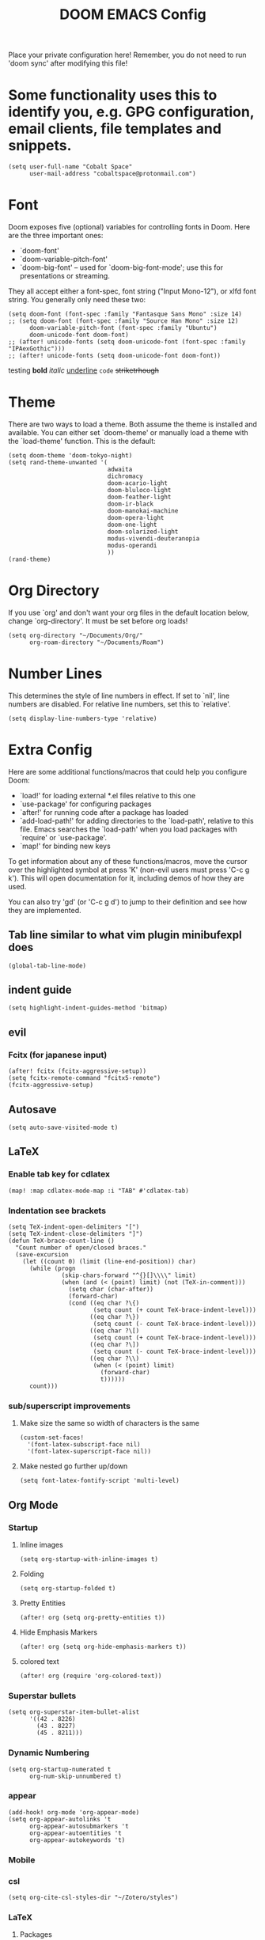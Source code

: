 #+TITLE: DOOM EMACS Config
#+LATEX_HEADER: \usepackage[margin=0.5in]{geometry}

Place your private configuration here! Remember, you do not need to run 'doom
sync' after modifying this file!

* Some functionality uses this to identify you, e.g. GPG configuration, email clients, file templates and snippets.
#+BEGIN_SRC elisp :tangle no
(setq user-full-name "Cobalt Space"
      user-mail-address "cobaltspace@protonmail.com")
#+END_SRC

* Font
Doom exposes five (optional) variables for controlling fonts in Doom. Here
are the three important ones:

+ `doom-font'
+ `doom-variable-pitch-font'
+ `doom-big-font' -- used for `doom-big-font-mode'; use this for
  presentations or streaming.

They all accept either a font-spec, font string ("Input Mono-12"), or xlfd
font string. You generally only need these two:
#+BEGIN_SRC elisp
(setq doom-font (font-spec :family "Fantasque Sans Mono" :size 14)
;; (setq doom-font (font-spec :family "Source Han Mono" :size 12)
      doom-variable-pitch-font (font-spec :family "Ubuntu")
      doom-unicode-font doom-font)
;; (after! unicode-fonts (setq doom-unicode-font (font-spec :family "IPAexGothic")))
;; (after! unicode-fonts (setq doom-unicode-font doom-font))
#+END_SRC

testing *bold* /italic/ _underline_ ~code~ +striketrhough+

* Theme
There are two ways to load a theme. Both assume the theme is installed and
available. You can either set `doom-theme' or manually load a theme with the
`load-theme' function. This is the default:
#+BEGIN_SRC elisp
(setq doom-theme 'doom-tokyo-night)
(setq rand-theme-unwanted '(
                            adwaita
                            dichromacy
                            doom-acario-light
                            doom-bluloco-light
                            doom-feather-light
                            doom-ir-black
                            doom-manokai-machine
                            doom-opera-light
                            doom-one-light
                            doom-solarized-light
                            modus-vivendi-deuteranopia
                            modus-operandi
                            ))
(rand-theme)
#+END_SRC

* Org Directory
If you use `org' and don't want your org files in the default location below,
change `org-directory'. It must be set before org loads!
#+BEGIN_SRC elisp
(setq org-directory "~/Documents/Org/"
      org-roam-directory "~/Documents/Roam")
#+END_SRC
* Number Lines
This determines the style of line numbers in effect. If set to `nil', line
numbers are disabled. For relative line numbers, set this to `relative'.
#+BEGIN_SRC elisp
(setq display-line-numbers-type 'relative)
#+END_SRC

* Extra Config
Here are some additional functions/macros that could help you configure Doom:

- `load!' for loading external *.el files relative to this one
- `use-package' for configuring packages
- `after!' for running code after a package has loaded
- `add-load-path!' for adding directories to the `load-path', relative to
  this file. Emacs searches the `load-path' when you load packages with
  `require' or `use-package'.
- `map!' for binding new keys

To get information about any of these functions/macros, move the cursor over
the highlighted symbol at press 'K' (non-evil users must press 'C-c g k').
This will open documentation for it, including demos of how they are used.

You can also try 'gd' (or 'C-c g d') to jump to their definition and see how
they are implemented.

** Tab line similar to what vim plugin minibufexpl does
#+BEGIN_SRC elisp
(global-tab-line-mode)
#+END_SRC
** indent guide
#+begin_src elisp
(setq highlight-indent-guides-method 'bitmap)
#+end_src
** evil
*** Fcitx (for japanese input)
#+BEGIN_SRC elisp
(after! fcitx (fcitx-aggressive-setup))
(setq fcitx-remote-command "fcitx5-remote")
(fcitx-aggressive-setup)
#+END_SRC
** Autosave
#+BEGIN_SRC elisp
(setq auto-save-visited-mode t)
#+END_SRC
** LaTeX
*** Enable tab key for cdlatex
#+BEGIN_SRC elisp
(map! :map cdlatex-mode-map :i "TAB" #'cdlatex-tab)
#+END_SRC

*** Indentation see brackets
#+BEGIN_SRC elisp
(setq TeX-indent-open-delimiters "[")
(setq TeX-indent-close-delimiters "]")
(defun TeX-brace-count-line ()
  "Count number of open/closed braces."
  (save-excursion
    (let ((count 0) (limit (line-end-position)) char)
      (while (progn
               (skip-chars-forward "^{}[]\\\\" limit)
               (when (and (< (point) limit) (not (TeX-in-comment)))
                 (setq char (char-after))
                 (forward-char)
                 (cond ((eq char ?\{)
                        (setq count (+ count TeX-brace-indent-level)))
                       ((eq char ?\})
                        (setq count (- count TeX-brace-indent-level)))
                       ((eq char ?\[)
                        (setq count (+ count TeX-brace-indent-level)))
                       ((eq char ?\])
                        (setq count (- count TeX-brace-indent-level)))
                       ((eq char ?\\)
                        (when (< (point) limit)
                          (forward-char)
                          t))))))
      count)))
#+END_SRC
*** sub/superscript improvements
**** Make size the same so width of characters is the same
#+BEGIN_SRC elisp
(custom-set-faces!
  '(font-latex-subscript-face nil)
  '(font-latex-superscript-face nil))
#+END_SRC
**** Make nested go further up/down
#+BEGIN_SRC elisp
(setq font-latex-fontify-script 'multi-level)
#+END_SRC

** Org Mode
*** Startup
**** Inline images
#+BEGIN_SRC elisp
(setq org-startup-with-inline-images t)
#+END_SRC
**** Folding
#+BEGIN_SRC elisp
(setq org-startup-folded t)
#+END_SRC
**** Pretty Entities
#+BEGIN_SRC elisp
(after! org (setq org-pretty-entities t))
#+END_SRC
**** Hide Emphasis Markers
#+BEGIN_SRC elisp
(after! org (setq org-hide-emphasis-markers t))
#+END_SRC
**** colored text
#+begin_src elisp
(after! org (require 'org-colored-text))
#+end_src
*** Superstar bullets
#+BEGIN_SRC elisp
(setq org-superstar-item-bullet-alist
      '((42 . 8226)
        (43 . 8227)
        (45 . 8211)))
#+END_SRC
*** Dynamic Numbering
#+BEGIN_SRC elisp
(setq org-startup-numerated t
      org-num-skip-unnumbered t)
#+END_SRC
*** appear
#+begin_src elisp
(add-hook! org-mode 'org-appear-mode)
(setq org-appear-autolinks 't
      org-appear-autosubmarkers 't
      org-appear-autoentities 't
      org-appear-autokeywords 't)
#+end_src
*** Mobile
*** csl
#+begin_src elisp
(setq org-cite-csl-styles-dir "~/Zotero/styles")
#+end_src
*** LaTeX
**** Packages
#+BEGIN_SRC elisp
(setq org-latex-packages-alist '(("dvipsnames,svgnames,x11names" "xcolor" t)
                                 ("" "mathtools" t)
                                 ("" "physics" t)
                                 ("bbsets" "jkmath" t)
                                 ("makeroom" "cancel" t)
                                 ("" "units" t)
                                 ("" "svg" nil)
                                 ("" "listings" nil)
                                 ("inline" "enumitem" nil)))
#+END_SRC
**** cite
#+begin_src elisp
(after! oc-biblatex
  (defun org-cite-biblatex-export-citation (citation style _ info)
    "Export CITATION object.
STYLE is the citation style, as a pair of either strings or nil.
INFO is the export state, as a property list."
    (apply
     #'org-cite-biblatex--command citation info
     (pcase style
       ;; "author" style.
       (`(,(or "author" "a") . ,variant)
        (pcase variant
          ((or "caps" "c")            '("Citeauthor*"))
          ((or "full" "f")            '("citeauthor"))
          ((or "caps-full" "cf")      '("Citeauthor"))
          (_                          '("citeauthor*"))))
       ;; "locators" style.
       (`(,(or "locators" "l") . ,variant)
        (pcase variant
          ((or "bare" "b")            '("notecite"))
          ((or "caps" "c")            '("Pnotecite"))
          ((or "bare-caps" "bc")      '("Notecite"))
          (_                          '("pnotecite"))))
       ;; "noauthor" style.
       (`(,(or "noauthor" "na") . ,variant)
        (pcase variant
          ((or "bare" "b")            '("cite*"))
          (_                          '("autocite*"))))
       ;; "nocite" style.
       (`(,(or "nocite" "n") . ,_)    '("nocite" nil t))
       ;; "text" style.
       (`(,(or "text" "t") . ,variant)
        (pcase variant
          ((or "caps" "c")            '("Textcite" t))
          (_                          '("textcite" t))))
       ;; "title" style
       (`(,(or "title" "t") . ,variant)
        (pcase variant
          ((or "full" "f")            '("citetitle*"))
          (_                          '("citetitle"))))
       ;; "year" style
       (`(,(or "year" "y") . ,_)      '("citeyear"))
       ;; Default "nil" style.
       (`(,_ . ,variant)
        (pcase variant
          ((or "bare" "b")            '("cite" t))
          ((or "caps" "c")            '("Autocite" t))
          ((or "bare-caps" "bc")      '("Cite" t))
          (_                          '("autocite" t))))
       ;; This should not happen.
       (_ (error "Invalid style: %S" style))))))
#+end_src
**** Format
#+BEGIN_SRC elisp
(after! org
  (setq org-format-latex-options
        '(:foreground default
          :background default
          :scale 1.1
          :html-foreground "Black"
          :html-background "Transparent"
          :html-scale 1.0
          :matchers ("begin" "$1" "$" "$$" "\\(" "\\["))))
#+END_SRC
**** Preview
***** Method Customizations
#+BEGIN_SRC elisp
(after! org
  (add-to-list 'org-preview-latex-process-alist
               '(dvisvgm-svgcleaner
                 :programs ("latex" "dvisvgm" "svgcleaner")
                 :description "dvi > svg"
                 :message "you need to install the programs: latex and dvisvgm and svgcleaner."
                 :image-input-type "dvi"
                 :image-output-type "svg"
                 :image-size-adjust (1.7 . 1.5)
                 :latex-compiler ("latex -interaction nonstopmode -output-directory %o %f")
                 :image-converter ("dvisvgm %f --no-fonts --exact-bbox --scale=%S --output=%O" "svgcleaner --multipass %O %O")))
  (add-to-list 'org-preview-latex-process-alist
               '(dvisvgm-svgz
                 :programs ("latex" "dvisvgm" "svgcleaner")
                 :description "dvi > svg"
                 :message "you need to install the programs: latex and dvisvgm and svgcleaner."
                 :image-input-type "dvi"
                 :image-output-type "svgz"
                 :image-size-adjust (1.7 . 1.5)
                 :latex-compiler ("latex -interaction nonstopmode -output-directory %o %f")
                 :image-converter ("dvisvgm %f --no-fonts --exact-bbox --scale=%S --output=%O")))
  )
#+END_SRC
***** Default Method
#+BEGIN_SRC elisp
(setq org-preview-latex-default-process 'dvisvgm-svgcleaner)
#+END_SRC
**** Export
***** lualatex
#+BEGIN_SRC elisp
(setq org-latex-compiler "lualatex")
#+END_SRC
***** export commands
#+BEGIN_SRC elisp
(setq org-latex-pdf-process
      '("latexmk -f -pdf -%latex -interaction=nonstopmode -shell-escape -outdir=%o %f"))
#+END_SRC
***** Full width image
#+BEGIN_SRC elisp
(setq org-latex-image-default-width "")
#+END_SRC
***** Listings
#+BEGIN_SRC elisp
(setq org-latex-listings t
      org-latex-listings-options '(("basicstyle" "\\ttfamily\\footnotesize")
                                   ("breakatwhitespace" "true")
                                   ("breaklines" "true")
                                   ("commentstyle" "\\color{gray}")
                                   ("keepspaces" "true")
                                   ("keywordstyle" "\\color{red}")
                                   ("showspaces" "false")
                                   ("showstringspaces" "false")
                                   ("stringstyle" "\\color{Green}")
                                   ("tabsize" "2")))
#+END_SRC
***** document classes
****** mla
#+begin_src elisp
(after! ox-latex
  (add-to-list 'org-latex-classes
               '("mla" "\\documentclass[mla8]{mla}"
                 ("\\section{%s}" . "\\section*{%s}")
                 ("\\subsection{%s}" . "\\subsection*{%s}")
                 ("\\subsubsection{%s}" . "\\subsubsection*{%s}")
                 ("\\paragraph{%s}" . "\\paragraph*{%s}")
                 ("\\subparagraph{%s}" . "\\subparagraph*{%s}"))))
#+end_src
****** apa
#+begin_src elisp
(after! ox-latex
  (add-to-list 'org-latex-classes
               '("apa" "\\documentclass[stu,biblatex]{apa7}"
                 ("\\section{%s}" . "\\section*{%s}")
                 ("\\subsection{%s}" . "\\subsection*{%s}")
                 ("\\subsubsection{%s}" . "\\subsubsection*{%s}")
                 ("\\paragraph{%s}" . "\\paragraph*{%s}")
                 ("\\subparagraph{%s}" . "\\subparagraph*{%s}"))))
#+end_src
****** standalone
#+begin_src elisp
(after! ox-latex
  (add-to-list 'org-latex-classes
               '("standalone" "\\documentclass{standalone}"
                 ("\\section{%s}" . "\\section*{%s}")
                 ("\\subsection{%s}" . "\\subsection*{%s}")
                 ("\\subsubsection{%s}" . "\\subsubsection*{%s}")
                 ("\\paragraph{%s}" . "\\paragraph*{%s}")
                 ("\\subparagraph{%s}" . "\\subparagraph*{%s}"))))
#+end_src
*** Pandoc
**** nil
#+begin_src elisp
(setq org-pandoc-options-for-nil nil)
#+end_src
**** docx
#+begin_src elisp
(setq org-pandoc-options-for-docx '((lua-filter . "pagebreak.lua")))
#+end_src
*** Tasks
#+BEGIN_SRC elisp
(setq org-log-done 'time)
#+END_SRC
*** Async export
#+begin_src elisp
(setq org-export-in-background 't)
#+end_src

#+begin_src elisp
(defadvice! fixed-+org--fix-async-export-a (fn &rest args)
  :override #'+org--fix-async-export-a
  (let ((old-async-init-file org-export-async-init-file)
        (org-export-async-init-file (make-temp-file "doom-org-async-export")))
    (with-temp-file org-export-async-init-file
      (prin1 `(progn (setq org-export-async-debug
                           ,(or org-export-async-debug
                                debug-on-error)
                           load-path ',load-path)
                     (unwind-protect
                         (let ((file ,old-async-init-file))
                           (if file
                               (load file nil t)
                             (load ,early-init-file nil t)
                             (require 'doom-start)))
                       (delete-file load-file-name)))
             (current-buffer)))
    (apply fn args)))
#+end_src
** Prose stuff
*** setup vale
#+BEGIN_SRC elisp
(flycheck-vale-setup)
#+END_SRC
** Writeroom width
#+begin_src elisp
(setq writeroom-width 100)
#+end_src
** Plantuml use system jar
#+BEGIN_SRC elisp
(setq plantuml-jar-path "/usr/share/java/plantuml/plantuml.jar")
#+END_SRC
** cc
*** default indentation
#+BEGIN_SRC elisp
(after! cc-mode
  (setq c-default-style '((awk-mode . "awk")
                          (other . "linux")))
  (setq-default c-basic-offset 2)
  (c-set-offset 'innamespace 0))
#+END_SRC
*** clang files
#+begin_src elisp

#+end_src
*** Java disable lsp format
#+BEGIN_SRC elisp
(setq lsp-java-format-enabled nil)
#+END_SRC
** lsp
*** sideline
#+begin_src elisp
(setq lsp-ui-sideline-update-mode 'line
      lsp-ui-sideline-diagnostic-max-lines 99)
#+end_src
*** doc
#+begin_src elisp
(setq lsp-ui-doc-enable nil)
#+end_src

** zoxide
#+begin_src elisp
(map! :leader
      :desc "Find file with zoxide" "f z" #'zoxide-find-file)
#+end_src
